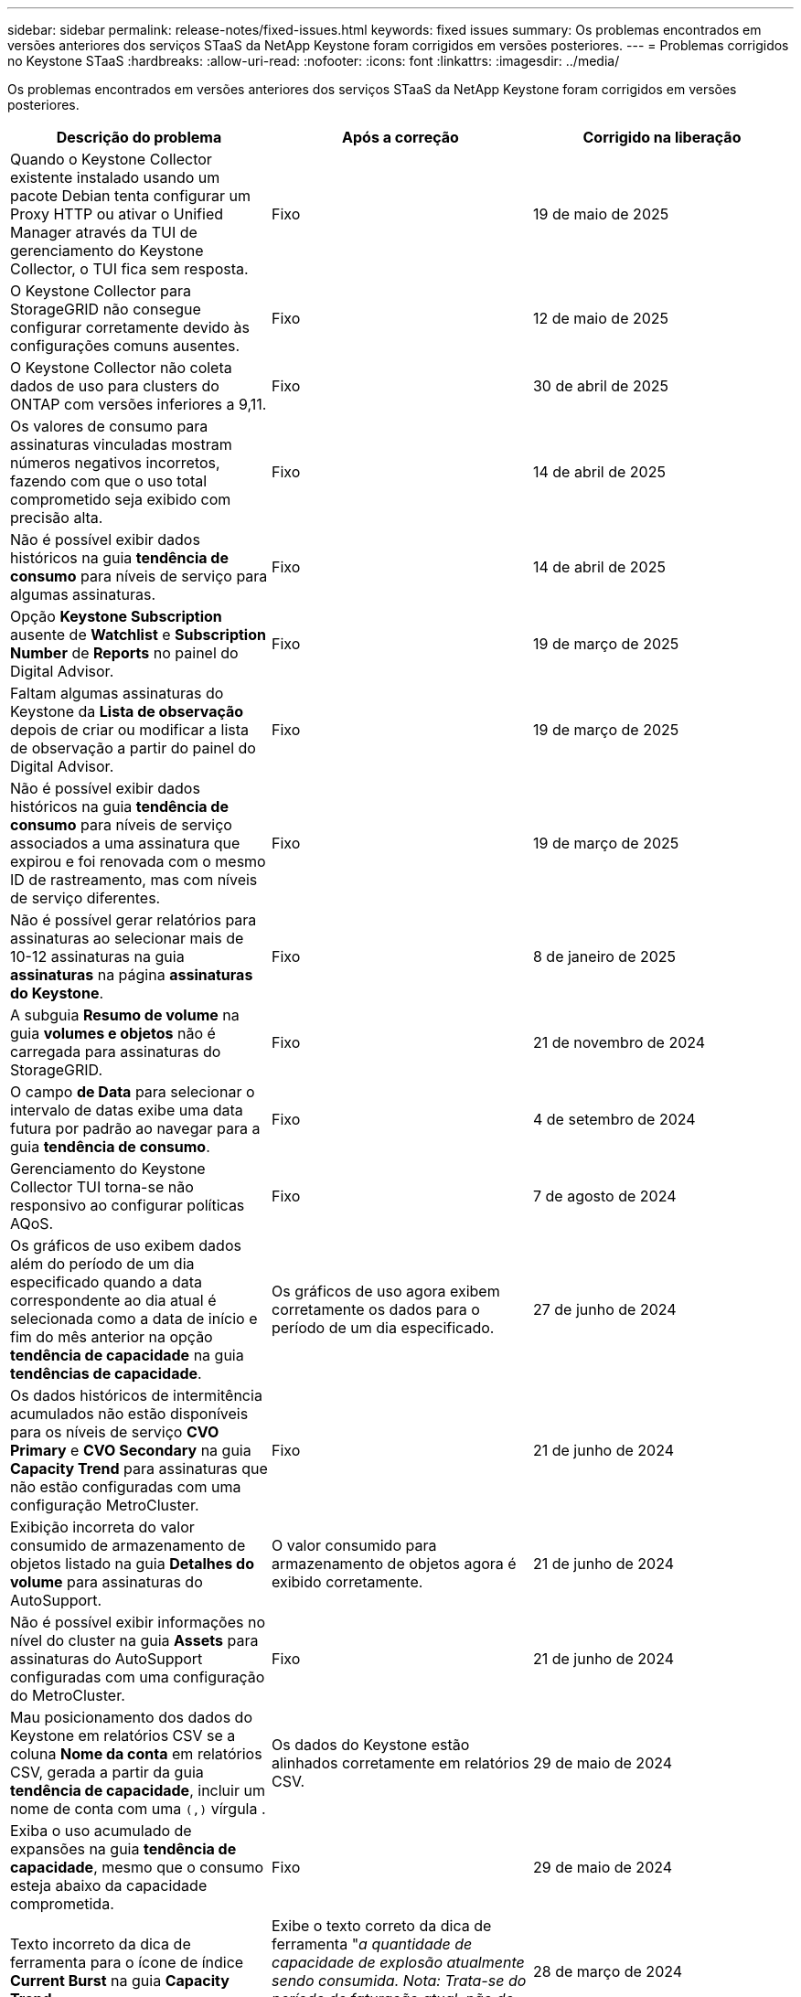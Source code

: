 ---
sidebar: sidebar 
permalink: release-notes/fixed-issues.html 
keywords: fixed issues 
summary: Os problemas encontrados em versões anteriores dos serviços STaaS da NetApp Keystone foram corrigidos em versões posteriores. 
---
= Problemas corrigidos no Keystone STaaS
:hardbreaks:
:allow-uri-read: 
:nofooter: 
:icons: font
:linkattrs: 
:imagesdir: ../media/


[role="lead"]
Os problemas encontrados em versões anteriores dos serviços STaaS da NetApp Keystone foram corrigidos em versões posteriores.

[cols="3*"]
|===
| Descrição do problema | Após a correção | Corrigido na liberação 


 a| 
Quando o Keystone Collector existente instalado usando um pacote Debian tenta configurar um Proxy HTTP ou ativar o Unified Manager através da TUI de gerenciamento do Keystone Collector, o TUI fica sem resposta.
 a| 
Fixo
 a| 
19 de maio de 2025



 a| 
O Keystone Collector para StorageGRID não consegue configurar corretamente devido às configurações comuns ausentes.
 a| 
Fixo
 a| 
12 de maio de 2025



 a| 
O Keystone Collector não coleta dados de uso para clusters do ONTAP com versões inferiores a 9,11.
 a| 
Fixo
 a| 
30 de abril de 2025



 a| 
Os valores de consumo para assinaturas vinculadas mostram números negativos incorretos, fazendo com que o uso total comprometido seja exibido com precisão alta.
 a| 
Fixo
 a| 
14 de abril de 2025



 a| 
Não é possível exibir dados históricos na guia *tendência de consumo* para níveis de serviço para algumas assinaturas.
 a| 
Fixo
 a| 
14 de abril de 2025



 a| 
Opção *Keystone Subscription* ausente de *Watchlist* e *Subscription Number* de *Reports* no painel do Digital Advisor.
 a| 
Fixo
 a| 
19 de março de 2025



 a| 
Faltam algumas assinaturas do Keystone da *Lista de observação* depois de criar ou modificar a lista de observação a partir do painel do Digital Advisor.
 a| 
Fixo
 a| 
19 de março de 2025



 a| 
Não é possível exibir dados históricos na guia *tendência de consumo* para níveis de serviço associados a uma assinatura que expirou e foi renovada com o mesmo ID de rastreamento, mas com níveis de serviço diferentes.
 a| 
Fixo
 a| 
19 de março de 2025



 a| 
Não é possível gerar relatórios para assinaturas ao selecionar mais de 10-12 assinaturas na guia *assinaturas* na página *assinaturas do Keystone*.
 a| 
Fixo
 a| 
8 de janeiro de 2025



 a| 
A subguia *Resumo de volume* na guia *volumes e objetos* não é carregada para assinaturas do StorageGRID.
 a| 
Fixo
 a| 
21 de novembro de 2024



 a| 
O campo *de Data* para selecionar o intervalo de datas exibe uma data futura por padrão ao navegar para a guia *tendência de consumo*.
 a| 
Fixo
 a| 
4 de setembro de 2024



 a| 
Gerenciamento do Keystone Collector TUI torna-se não responsivo ao configurar políticas AQoS.
 a| 
Fixo
 a| 
7 de agosto de 2024



 a| 
Os gráficos de uso exibem dados além do período de um dia especificado quando a data correspondente ao dia atual é selecionada como a data de início e fim do mês anterior na opção *tendência de capacidade* na guia *tendências de capacidade*.
 a| 
Os gráficos de uso agora exibem corretamente os dados para o período de um dia especificado.
 a| 
27 de junho de 2024



 a| 
Os dados históricos de intermitência acumulados não estão disponíveis para os níveis de serviço *CVO Primary* e *CVO Secondary* na guia *Capacity Trend* para assinaturas que não estão configuradas com uma configuração MetroCluster.
 a| 
Fixo
 a| 
21 de junho de 2024



 a| 
Exibição incorreta do valor consumido de armazenamento de objetos listado na guia *Detalhes do volume* para assinaturas do AutoSupport.
 a| 
O valor consumido para armazenamento de objetos agora é exibido corretamente.
 a| 
21 de junho de 2024



 a| 
Não é possível exibir informações no nível do cluster na guia *Assets* para assinaturas do AutoSupport configuradas com uma configuração do MetroCluster.
 a| 
Fixo
 a| 
21 de junho de 2024



 a| 
Mau posicionamento dos dados do Keystone em relatórios CSV se a coluna *Nome da conta* em relatórios CSV, gerada a partir da guia *tendência de capacidade*, incluir um nome de conta com uma `(,)` vírgula .
 a| 
Os dados do Keystone estão alinhados corretamente em relatórios CSV.
 a| 
29 de maio de 2024



 a| 
Exiba o uso acumulado de expansões na guia *tendência de capacidade*, mesmo que o consumo esteja abaixo da capacidade comprometida.
 a| 
Fixo
 a| 
29 de maio de 2024



 a| 
Texto incorreto da dica de ferramenta para o ícone de índice *Current Burst* na guia *Capacity Trend*.
 a| 
Exibe o texto correto da dica de ferramenta "_a quantidade de capacidade de explosão atualmente sendo consumida. Nota: Trata-se do período de faturação atual, não do intervalo de datas selecionado._"
 a| 
28 de março de 2024



 a| 
Informações sobre volumes não compatíveis com AQoS e parceiros da MetroCluster não estarão disponíveis para assinaturas do AutoSupport se os dados do Keystone não estiverem presentes por 24 horas.
 a| 
Fixo
 a| 
28 de março de 2024



 a| 
Incompatibilidade ocasional no número de volumes não compatíveis com AQoS listados nas guias *Resumo de volume* e *Detalhes de volume* se houver dois níveis de serviço atribuídos a um volume que cumpra a conformidade com AQoS para apenas um nível de serviço.
 a| 
Fixo
 a| 
28 de março de 2024



 a| 
Nenhuma informação está disponível na guia *Assets* para assinaturas do AutoSupport.
 a| 
Fixo
 a| 
14 de março de 2024



 a| 
Se o MetroCluster e o FabricPool tiverem sido habilitados em um ambiente onde os planos de taxa para disposição em categorias e storage de objetos fossem aplicáveis, os níveis de serviço poderiam ser derivados incorretamente dos volumes espelhados (volumes constituintes e FabricPool).
 a| 
Os níveis de serviço corretos são aplicados aos volumes de espelho.
 a| 
29 de fevereiro de 2024



 a| 
Para algumas assinaturas com um único nível de serviço ou plano de taxa, a coluna de conformidade AQoS estava ausente na saída CSV dos relatórios de guia *volumes*.
 a| 
A coluna Compliance é visível nos relatórios.
 a| 
29 de fevereiro de 2024



 a| 
Em alguns ambientes MetroCluster, anomalias ocasionais foram detetadas nos gráficos de densidade de IOPS na guia *desempenho*. Isso aconteceu devido ao mapeamento impreciso de volumes para níveis de serviço.
 a| 
Os gráficos são exibidos corretamente.
 a| 
29 de fevereiro de 2024



 a| 
O indicador de utilização de um registo de consumo de explosão estava a ser apresentado a âmbar.
 a| 
O indicador aparece a vermelho.
 a| 
13 de dezembro de 2023



 a| 
O intervalo de datas e os dados nas guias tendência de capacidade, uso atual e desempenho não foram convertidos para fuso horário UTC.
 a| 
O intervalo de datas para consulta e dados em todas as guias é exibido em UTC Time (fuso horário do servidor). O fuso horário UTC também é exibido em cada campo de data nas guias.
 a| 
13 de dezembro de 2023



 a| 
Houve uma incompatibilidade na data de início e data de término entre as guias e os relatórios CSV baixados.
 a| 
Fixo.
 a| 
13 de dezembro de 2023

|===